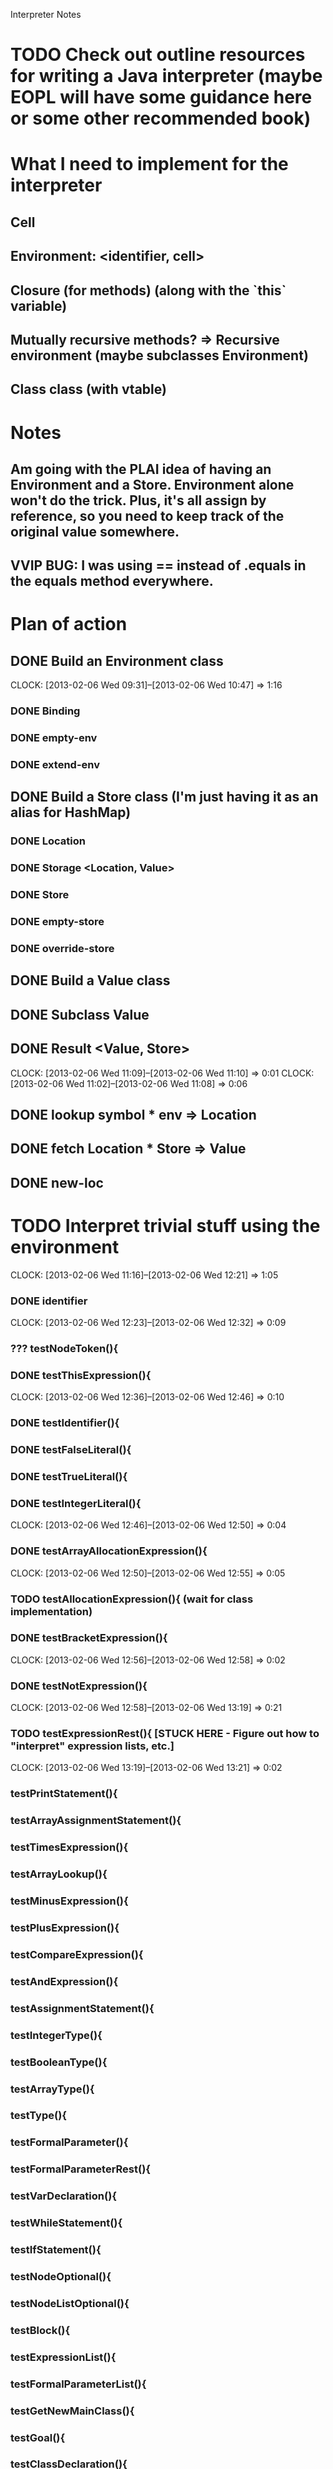 			  Interpreter Notes

* TODO Check out outline resources for writing a Java interpreter (maybe EOPL will have some guidance here or some other recommended book)
* What I need to implement for the interpreter
** Cell
** Environment: <identifier, cell>
** Closure (for methods) (along with the `this` variable)
** Mutually recursive methods? => Recursive environment (maybe subclasses Environment)
** Class class (with vtable)
* Notes
** Am going with the PLAI idea of having an Environment and a Store. Environment alone won't do the trick. Plus, it's all assign by reference, so you need to keep track of the original value somewhere.
** VVIP BUG: I was using == instead of .equals in the equals method everywhere.
* Plan of action
** DONE Build an Environment class
   CLOCK: [2013-02-06 Wed 09:31]--[2013-02-06 Wed 10:47] =>  1:16
*** DONE Binding
*** DONE empty-env
*** DONE extend-env
** DONE Build a Store class (I'm just having it as an alias for HashMap)
*** DONE Location
*** DONE Storage <Location, Value>
*** DONE Store
*** DONE empty-store
*** DONE override-store
** DONE Build a Value class
** DONE Subclass Value
** DONE Result <Value, Store>
   CLOCK: [2013-02-06 Wed 11:09]--[2013-02-06 Wed 11:10] =>  0:01
   CLOCK: [2013-02-06 Wed 11:02]--[2013-02-06 Wed 11:08] =>  0:06
** DONE lookup symbol * env => Location
** DONE fetch Location * Store => Value
** DONE new-loc
* TODO Interpret trivial stuff using the environment
  CLOCK: [2013-02-06 Wed 11:16]--[2013-02-06 Wed 12:21] =>  1:05
*** DONE identifier
    CLOCK: [2013-02-06 Wed 12:23]--[2013-02-06 Wed 12:32] =>  0:09
*** ??? testNodeToken(){
*** DONE testThisExpression(){
    CLOCK: [2013-02-06 Wed 12:36]--[2013-02-06 Wed 12:46] =>  0:10
*** DONE testIdentifier(){
*** DONE testFalseLiteral(){
*** DONE testTrueLiteral(){
*** DONE testIntegerLiteral(){
    CLOCK: [2013-02-06 Wed 12:46]--[2013-02-06 Wed 12:50] =>  0:04
*** DONE testArrayAllocationExpression(){
    CLOCK: [2013-02-06 Wed 12:50]--[2013-02-06 Wed 12:55] =>  0:05
*** TODO testAllocationExpression(){ (wait for class implementation)
*** DONE testBracketExpression(){
    CLOCK: [2013-02-06 Wed 12:56]--[2013-02-06 Wed 12:58] =>  0:02
*** DONE testNotExpression(){
    CLOCK: [2013-02-06 Wed 12:58]--[2013-02-06 Wed 13:19] =>  0:21
*** TODO testExpressionRest(){ [STUCK HERE - Figure out how to "interpret" expression lists, etc.]
    CLOCK: [2013-02-06 Wed 13:19]--[2013-02-06 Wed 13:21] =>  0:02
*** testPrintStatement(){
*** testArrayAssignmentStatement(){
*** testTimesExpression(){
*** testArrayLookup(){
*** testMinusExpression(){
*** testPlusExpression(){
*** testCompareExpression(){
*** testAndExpression(){
*** testAssignmentStatement(){
*** testIntegerType(){
*** testBooleanType(){
*** testArrayType(){
*** testType(){
*** testFormalParameter(){
*** testFormalParameterRest(){
*** testVarDeclaration(){
*** testWhileStatement(){
*** testIfStatement(){
*** testNodeOptional(){
*** testNodeListOptional(){
*** testBlock(){
*** testExpressionList(){
*** testFormalParameterList(){
*** testGetNewMainClass(){
*** testGoal(){
*** testClassDeclaration(){
*** testClassExtendsDeclaration(){
*** testTypeDeclaration(){
*** testStatement(){
*** testExpression(){
*** testPrimaryExpression(){
*** testMainClass(){
*** testArrayLength_ArrayAllocationExpression(){
*** testArrayLength_Identifier(){
*** testConcateNodeLists(){
*** testMethodDeclaration(){
*** testMessageSend(){
*** testMainOnly(){
** Closure
** Methods
** Mutually recursive methods
** Class class
** Class declaration
** Inheritance
